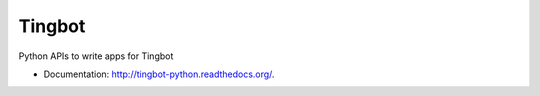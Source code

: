 ===============================
Tingbot
===============================

Python APIs to write apps for Tingbot

* Documentation: http://tingbot-python.readthedocs.org/.
